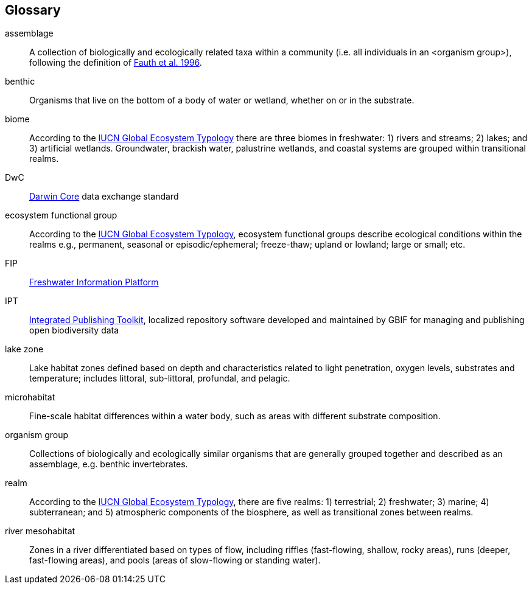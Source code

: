 [glossary][#glossary]
== Glossary

[glossary]
[[assemblage]]assemblage:: A collection of biologically and ecologically related taxa within a community (i.e. all individuals in an <organism group>), following the definition of http://www.jstor.org/stable/2463205[Fauth et al. 1996^].
[[benthic]]benthic:: Organisms that live on the bottom of a body of water or wetland, whether on or in the substrate.
[[biome]]biome:: According to the https://global-ecosystems.org/page/typology[IUCN Global Ecosystem Typology^] there are three biomes in freshwater: 1) rivers and streams; 2) lakes; and 3) artificial wetlands. Groundwater, brackish water, palustrine wetlands, and coastal systems are grouped within transitional realms.
[[DwC]]DwC:: https://dwc.tdwg.org/[Darwin Core^] data exchange standard
[[ecosystem-functional-group]]ecosystem functional group:: According to the https://global-ecosystems.org/page/typology[IUCN Global Ecosystem Typology^], ecosystem functional groups describe ecological conditions within the realms e.g., permanent, seasonal or episodic/ephemeral; freeze-thaw; upland or lowland; large or small; etc.
[[FIP]]FIP:: http://www.freshwaterplatform.eu/[Freshwater Information Platform^]
[[IPT]]IPT:: https://www.gbif.org/ipt[Integrated Publishing Toolkit^], localized repository software developed and maintained by GBIF for managing and publishing open biodiversity data
[[lake-zone]]lake zone:: Lake habitat zones defined based on depth and characteristics related to light penetration, oxygen levels, substrates and temperature; includes littoral, sub-littoral, profundal, and pelagic.
[[microhabitat]]microhabitat:: Fine-scale habitat differences within a water body, such as areas with different substrate composition.
[[organism-group]]organism group:: Collections of biologically and ecologically similar organisms that are generally grouped together and described as an assemblage, e.g. benthic invertebrates.
[[realm]]realm:: According to the https://global-ecosystems.org/page/typology[IUCN Global Ecosystem Typology^], there are five realms: 1) terrestrial; 2) freshwater; 3) marine; 4) subterranean; and 5) atmospheric components of the biosphere, as well as transitional zones between realms.
[[river-mesohabitat]]river mesohabitat:: Zones in a river differentiated based on types of flow, including riffles (fast-flowing, shallow, rocky areas), runs (deeper, fast-flowing areas), and pools (areas of slow-flowing or standing water).

<<<
